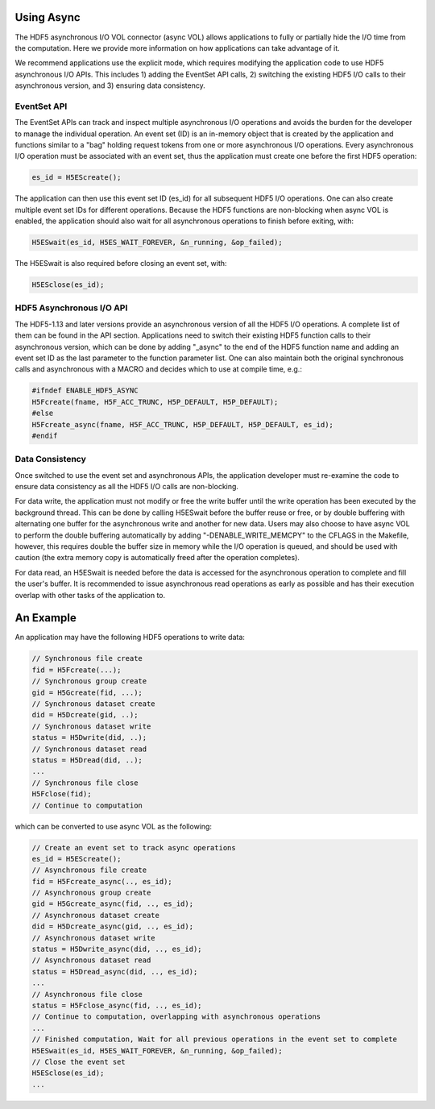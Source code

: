 Using Async
===========
The HDF5 asynchronous I/O VOL connector (async VOL) allows applications to fully or partially hide the I/O time from the computation. Here we provide more information on how applications can take advantage of it.

We recommend applications use the explicit mode, which requires modifying the application code to use HDF5 asynchronous I/O APIs. This includes 1) adding the EventSet API calls, 2) switching the existing HDF5 I/O calls to their asynchronous version, and 3) ensuring data consistency. 

EventSet API
------------
The EventSet APIs can track and inspect multiple asynchronous I/O operations and avoids the burden for the developer to manage the individual operation. An event set (ID) is an in-memory object that is created by the application and functions similar to a "bag" holding request tokens from one or more asynchronous I/O operations. Every asynchronous I/O operation must be associated with an event set, thus the application must create one before the first HDF5 operation:

.. code-block::

    es_id = H5EScreate();
	
The application can then use this event set ID (es_id) for all subsequent HDF5 I/O operations. One can also create multiple event set IDs for different operations. Because the HDF5 functions are non-blocking when async VOL is enabled, the application should also wait for all asynchronous operations to finish before exiting, with:

.. code-block::

    H5ESwait(es_id, H5ES_WAIT_FOREVER, &n_running, &op_failed);

The H5ESwait is also required before closing an event set, with: 

.. code-block::

    H5ESclose(es_id);

HDF5 Asynchronous I/O API
-------------------------
The HDF5-1.13 and later versions provide an asynchronous version of all the HDF5 I/O operations. A complete list of them can be found in the API section. Applications need to switch their existing HDF5 function calls to their asynchronous version, which can be done by adding "_async" to the end of the HDF5 function name and adding an event set ID as the last parameter to the function parameter list. One can also maintain both the original synchronous calls and  asynchronous with a MACRO and decides which to use at compile time, e.g.:

.. code-block::

    #ifndef ENABLE_HDF5_ASYNC
    H5Fcreate(fname, H5F_ACC_TRUNC, H5P_DEFAULT, H5P_DEFAULT);
    #else
    H5Fcreate_async(fname, H5F_ACC_TRUNC, H5P_DEFAULT, H5P_DEFAULT, es_id);
    #endif

	
Data Consistency
----------------
Once switched to use the event set and asynchronous APIs, the application developer must re-examine the code to ensure data consistency as all the HDF5 I/O calls are non-blocking. 

For data write, the application must not modify or free the write buffer until the write operation has been executed by the background thread. This can be done by calling H5ESwait before the buffer reuse or free, or by double buffering with alternating one buffer for the asynchronous write and another for new data. Users may also choose to have async VOL to perform the double buffering automatically by adding "-DENABLE_WRITE_MEMCPY" to the CFLAGS in the Makefile, however, this requires double the buffer size in memory while the I/O operation is queued, and should be used with caution (the extra memory copy is automatically freed after the operation completes). 

For data read, an H5ESwait is needed before the data is accessed for the asynchronous operation to complete and fill the user's buffer. It is recommended to issue asynchronous read operations as early as possible and has their execution overlap with other tasks of the application to.


An Example
==========
An application may have the following HDF5 operations to write data:

.. code-block::

    // Synchronous file create
    fid = H5Fcreate(...);
    // Synchronous group create
    gid = H5Gcreate(fid, ...);
    // Synchronous dataset create
    did = H5Dcreate(gid, ..);
    // Synchronous dataset write
    status = H5Dwrite(did, ..);
    // Synchronous dataset read
    status = H5Dread(did, ..);
    ...
    // Synchronous file close
    H5Fclose(fid);
    // Continue to computation

which can be converted to use async VOL as the following:

.. code-block::

    // Create an event set to track async operations
    es_id = H5EScreate();
    // Asynchronous file create
    fid = H5Fcreate_async(.., es_id);
    // Asynchronous group create
    gid = H5Gcreate_async(fid, .., es_id);
    // Asynchronous dataset create
    did = H5Dcreate_async(gid, .., es_id);
    // Asynchronous dataset write
    status = H5Dwrite_async(did, .., es_id);
    // Asynchronous dataset read
    status = H5Dread_async(did, .., es_id);
    ...
    // Asynchronous file close
    status = H5Fclose_async(fid, .., es_id);
    // Continue to computation, overlapping with asynchronous operations
    ...
    // Finished computation, Wait for all previous operations in the event set to complete
    H5ESwait(es_id, H5ES_WAIT_FOREVER, &n_running, &op_failed);
    // Close the event set
    H5ESclose(es_id);
    ...

